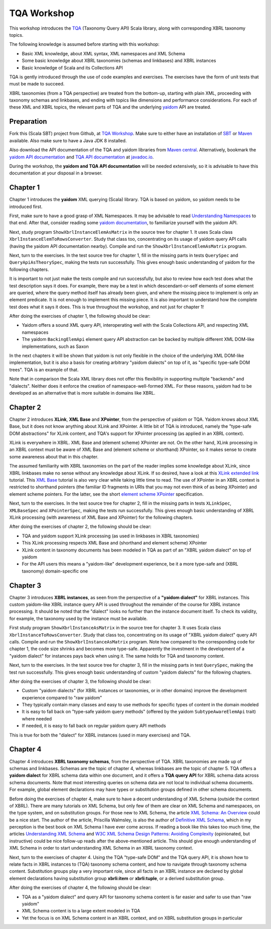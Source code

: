 ============
TQA Workshop
============

This workshop introduces the `TQA`_ (Taxonomy Query API) Scala library, along with corresponding XBRL taxonomy topics.

The following knowledge is assumed before starting with this workshop:

* Basic XML knowledge, about XML syntax, XML namespaces and XML Schema
* Some basic knowledge about XBRL taxonomies (schemas and linkbases) and XBRL instances
* Basic knowledge of Scala and its Collections API

TQA is gently introduced through the use of code examples and exercises. The exercises have the form of unit tests that
must be made to succeed.

XBRL taxonomies (from a TQA perspective) are treated from the bottom-up, starting with plain XML, proceeding
with taxonomy schemas and linkbases, and ending with topics like dimensions and performance considerations.
For each of these XML and XBRL topics, the relevant parts of TQA and the underlying `yaidom`_ API are treated.

.. _`TQA`: https://github.com/dvreeze/tqa
.. _`yaidom`: https://github.com/dvreeze/yaidom


Preparation
===========

Fork this (Scala SBT) project from Github, at `TQA Workshop`_. Make sure to either have an installation of `SBT`_ or
`Maven`_ available. Also make sure to have a Java JDK 8 installed.

Also download the API documentation of the TQA and yaidom libraries from `Maven central`_. Alternatively,
bookmark the `yaidom API documentation`_ and `TQA API documentation`_ at `javadoc.io`_.

During the workshop, the **yaidom and TQA API documentation** will be needed extensively, so it is advisable to
have this documentation at your disposal in a browser.

.. _`TQA Workshop`: https://github.com/dvreeze/tqa-workshop
.. _`SBT`: http://www.scala-sbt.org/download.html
.. _`Maven`: https://maven.apache.org/download.cgi
.. _`Maven central`: https://search.maven.org/
.. _`yaidom API documentation`: https://www.javadoc.io/doc/eu.cdevreeze.yaidom/yaidom_2.12/1.6.2
.. _`TQA API documentation`: https://www.javadoc.io/doc/eu.cdevreeze.tqa/tqa_2.12/0.4.4
.. _`javadoc.io`: http://javadoc.io/


Chapter 1
=========

Chapter 1 introduces the **yaidom** XML querying (Scala) library. TQA is based on yaidom, so yaidom needs to be introduced
first.

First, make sure to have a good grasp of XML Namespaces. It may be advisable to read `Understanding Namespaces`_
to that end. After that, consider reading some `yaidom documentation`_, to familiarize yourself with the yaidom API.

Next, study program ``ShowXbrlInstanceElemAsMatrix`` in the source tree for chapter 1. It uses Scala class ``XbrlInstanceElemToRowsConverter``.
Study that class too, concentrating on its usage of yaidom query API calls (having the yaidom API documentation nearby).
Compile and run the ``ShowXbrlInstanceElemAsMatrix`` program.

Next, turn to the exercises. In the test source tree for chapter 1, fill in the missing parts in tests ``QuerySpec`` and
``QueryApiAsTheorySpec``, making the tests run successfully. This gives enough basic understanding of yaidom for the
following chapters.

It is important to not just make the tests compile and run successfully, but also to review how each test does what
the test description says it does. For example, there may be a test in which descendant-or-self elements of some element are
queried, where the query method itself has already been given, and where the missing piece to implement is only an
element predicate. It is not enough to implement this missing piece. It is also important to understand how the complete
test does what it says it does. This is true throughout the workshop, and not just for chapter 1!

After doing the exercises of chapter 1, the following should be clear:

* Yaidom offers a sound XML query API, interoperating well with the Scala Collections API, and respecting XML namespaces
* The yaidom ``BackingElemApi`` element query API abstraction can be backed by multiple different XML DOM-like implementations, such as Saxon

In the next chapters it will be shown that yaidom is not only flexible in the choice of the underlying XML DOM-like implementation,
but it is also a basis for creating arbitrary "yaidom dialects" on top of it, as "specific type-safe DOM trees". TQA is an
example of that.

Note that in comparison the Scala XML library does not offer this flexibility in supporting multiple "backends" and "dialects".
Neither does it enforce the creation of namespace-well-formed XML. For these reasons, yaidom had to be developed as an
alternative that is more suitable in domains like XBRL.

.. _`Understanding Namespaces`: http://www.lenzconsulting.com/namespaces/
.. _`yaidom documentation`: http://dvreeze.github.io/


Chapter 2
=========

Chapter 2 introduces **XLink**, **XML Base** and **XPointer**, from the perspective of yaidom or TQA. Yaidom knows about XML Base,
but it does not know anything about XLink and XPointer. A little bit of TQA is introduced, namely the "type-safe DOM
abstractions" for XLink content, and TQA's support for XPointer processing (as applied in an XBRL context).

XLink is everywhere in XBRL. XML Base and (element scheme) XPointer are not. On the other hand, XLink processing in
an XBRL context must be aware of XML Base and (element scheme or shorthand) XPointer, so it makes sense to create some
awareness about that in this chapter.

The assumed familiarity with XBRL taxonomies on the part of the reader implies some knowledge about XLink, since XBRL
linkbases make no sense without any knowledge about XLink. If so desired, have a look at this `XLink extended link`_
tutorial. This `XML Base`_ tutorial is also very clear while taking little time to read. The use of XPointer in an
XBRL context is restricted to shorthand pointers (the familiar ID fragments in URIs that you may not even think of as
being XPointer) and element scheme pointers. For the latter, see the short `element scheme XPointer`_ specification.

Next, turn to the exercises. In the test source tree for chapter 2, fill in the missing parts in tests ``XLinkSpec``,
``XMLBaseSpec`` and ``XPointerSpec``, making the tests run successfully. This gives enough basic understanding
of XBRL XLink processing (with awareness of XML Base and XPointer) for the following chapters.

After doing the exercises of chapter 2, the following should be clear:

* TQA and yaidom support XLink processing (as used in linkbases in XBRL taxonomies)
* This XLink processing respects XML Base and (shorthand and element scheme) XPointer
* XLink content in taxonomy documents has been modeled in TQA as part of an "XBRL yaidom dialect" on top of yaidom
* For the API users this means a "yaidom-like" development experience, be it a more type-safe and (XBRL taxonomy) domain-specific one

.. _`XLink extended link`: http://zvon.org/xxl/xlink/xlink_extend/OutputExamples/frame_xlinkextend_html.html
.. _`XML Base`: http://zvon.org/xxl/XMLBaseTutorial/Output/
.. _`element scheme XPointer`: https://www.w3.org/TR/xptr-element/


Chapter 3
=========

Chapter 3 introduces **XBRL instances**, as seen from the perspective of a **"yaidom dialect"** for XBRL instances.
This custom yaidom-like XBRL instance query API is used throughout the remainder of the course for XBRL instance processing.
It should be noted that the "dialect" looks no further than the instance document itself. To check its validity, for
example, the taxonomy used by the instance must be available.

First study program ``ShowXbrlInstanceAsMatrix`` in the source tree for chapter 3. It uses Scala class ``XbrlInstanceToRowsConverter``.
Study that class too, concentrating on its usage of "XBRL yaidom dialect" query API calls. Compile and run the
``ShowXbrlInstanceAsMatrix`` program. Note how compared to the corresponding code for chapter 1, the code size shrinks
and becomes more type-safe. Apparently the investment in the development of a "yaidom dialect" for instances pays back
when using it. The same holds for TQA and taxonomy content.

Next, turn to the exercises. In the test source tree for chapter 3, fill in the missing parts in test ``QuerySpec``,
making the test run successfully. This gives enough basic understanding of custom "yaidom dialects" for the following chapters.

After doing the exercises of chapter 3, the following should be clear:

* Custom "yaidom dialects" (for XBRL instances or taxonomies, or in other domains) improve the development experience compared to "raw yaidom"
* They typically contain many classes and easy to use methods for specific types of content in the domain modeled
* It is easy to fall back on "type-safe yaidom query methods" (offered by the yaidom ``SubtypeAwareElemApi`` trait) where needed
* If needed, it is easy to fall back on regular yaidom query API methods

This is true for both the "dialect" for XBRL instances (used in many exercises) and TQA.


Chapter 4
=========

Chapter 4 introduces **XBRL taxonomy schemas**, from the perspective of TQA. XBRL taxonomies are made up of
schemas and linkbases. Schemas are the topic of chapter 4, whereas linkbases are the topic of chapter 5.
TQA offers a **yaidom dialect** for XBRL schema data within one document, and it offers a **TQA query API**
for XBRL schema data across schema documents. Note that most interesting queries on schema data are not
local to individual schema documents. For example, global element declarations may have types or substitution
groups defined in other schema documents.

Before doing the exercises of chapter 4, make sure to have a decent understanding of XML Schema (outside
the context of XBRL). There are many tutorials on XML Schema, but only few of them are clear on XML Schema
and namespaces, on the type system, and on substitution groups. For those new to XML Schema, the article
`XML Schema: An Overview`_ could be a nice start. The author of the article, Priscilla Walmsley, is also
the author of `Definitive XML Schema`_, which in my perception is the best book on XML Schema I have ever
come across. If reading a book like this takes too much time, the articles `Understanding XML Schema`_ and
`W3C XML Schema Design Patterns: Avoiding Complexity`_ (opinionated, but instructive) could be nice follow-up
reads after the above-mentioned article. This should give enough understanding of XML Schema in order to
start understanding XML Schema in an XBRL taxonomy context.

Next, turn to the exercises of chapter 4. Using the TQA "type-safe DOM" and the TQA query API, it is shown
how to relate facts in XBRL instances to (TQA) taxonomy schema content, and how to navigate through
taxonomy schema content. Substitution groups play a very important role, since all facts in an XBRL instance
are declared by global element declarations having substitution group **xbrli:item** or **xbrli:tuple**, or a
derived substitution group.

After doing the exercises of chapter 4, the following should be clear:

* TQA as a "yaidom dialect" and query API for taxonomy schema content is far easier and safer to use than "raw yaidom"
* XML Schema content is to a large extent modeled in TQA
* Yet the focus is on XML Schema content in an XBRL context, and on XBRL substitution groups in particular

.. _`XML Schema: An Overview`: http://www.informit.com/articles/article.aspx?p=25002
.. _`Definitive XML Schema`: http://www.datypic.com/books/defxmlschema/
.. _`Understanding XML Schema`: https://msdn.microsoft.com/en-us/library/aa468557.aspx
.. _`W3C XML Schema Design Patterns: Avoiding Complexity`: https://msdn.microsoft.com/en-us/library/aa468564.aspx

